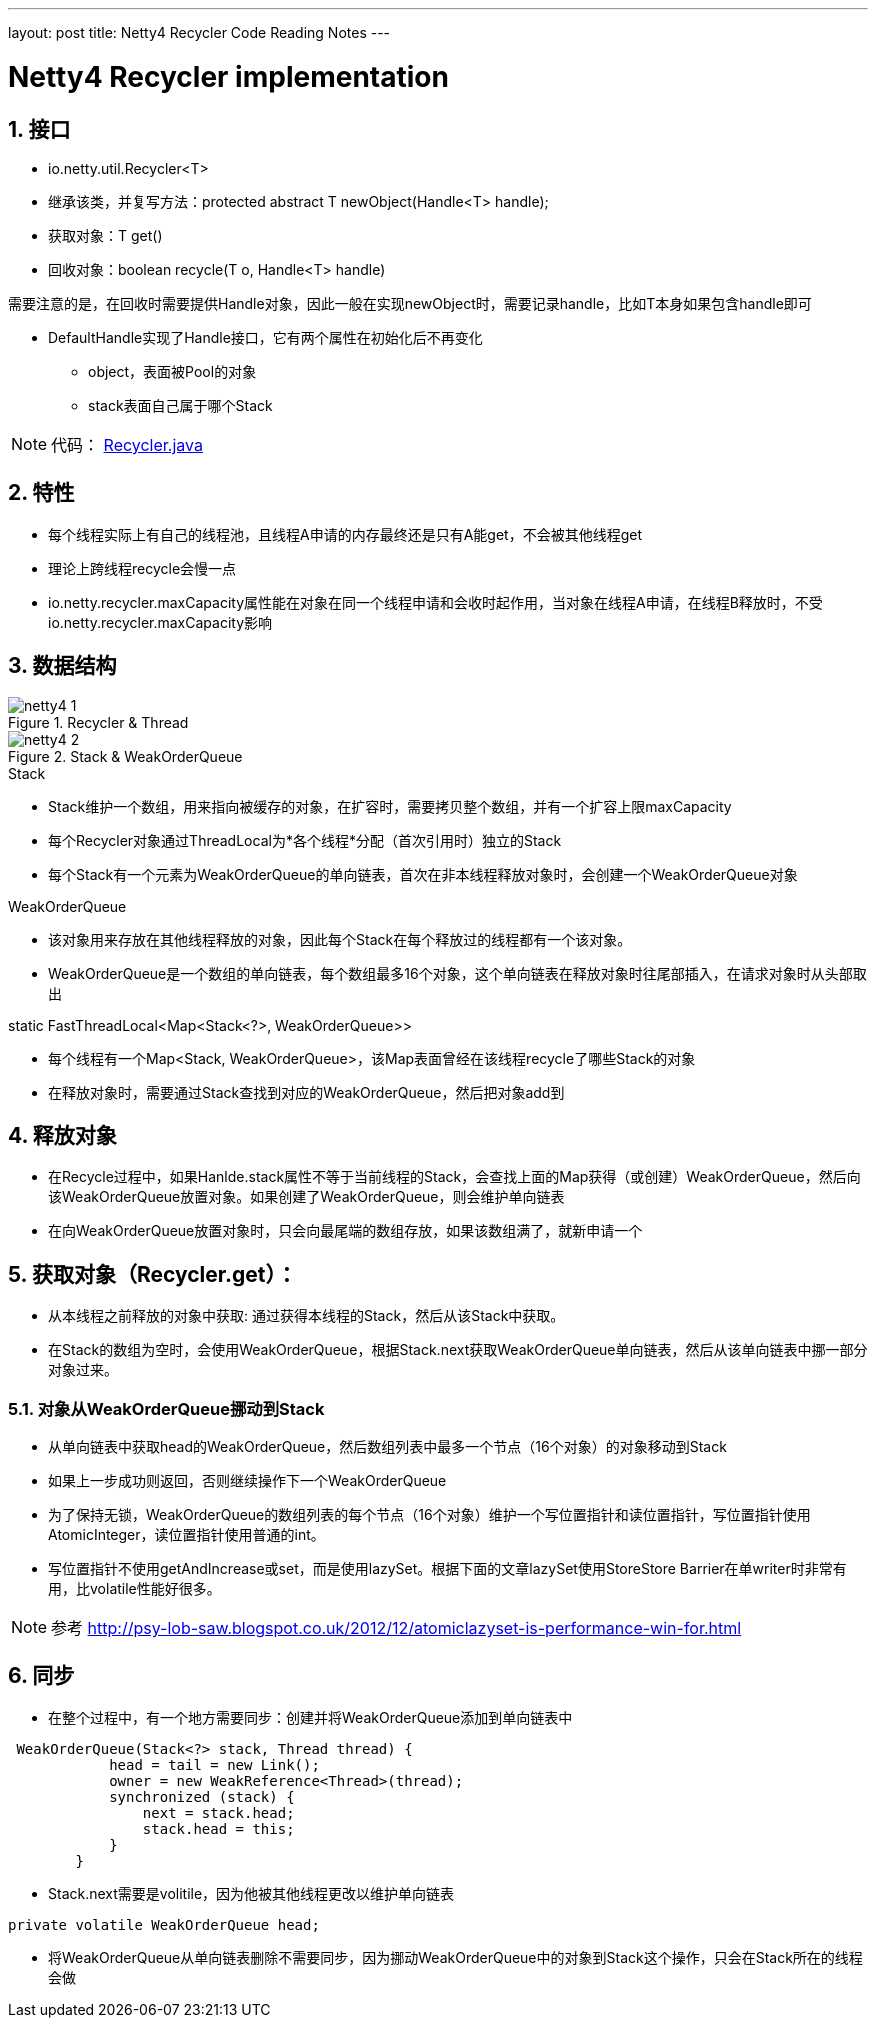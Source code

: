 ---
layout: post
title: Netty4 Recycler Code Reading Notes
---

:toc: macro
:toclevels: 4
:sectnums:
:imagesdir: /images
:hp-tags: TLS, SSL, MAC

= Netty4 Recycler implementation


toc::[]

== 接口

* io.netty.util.Recycler<T>  
* 继承该类，并复写方法：protected abstract T newObject(Handle<T> handle);
* 获取对象：T get()
* 回收对象：boolean recycle(T o, Handle<T> handle)  

需要注意的是，在回收时需要提供Handle对象，因此一般在实现newObject时，需要记录handle，比如T本身如果包含handle即可  

* DefaultHandle实现了Handle接口，它有两个属性在初始化后不再变化

**   object，表面被Pool的对象
**   stack表面自己属于哪个Stack  


[NOTE]
代码： https://github.com/netty/netty/blob/3e5dcb5f3efbb26d5e6cf4cd229b03c285d62462/common/src/main/java/io/netty/util/Recycler.java[Recycler.java]

== 特性

* 每个线程实际上有自己的线程池，且线程A申请的内存最终还是只有A能get，不会被其他线程get
* 理论上跨线程recycle会慢一点
* io.netty.recycler.maxCapacity属性能在对象在同一个线程申请和会收时起作用，当对象在线程A申请，在线程B释放时，不受io.netty.recycler.maxCapacity影响

== 数据结构

.Recycler & Thread
image::netty4-1.png[]

.Stack & WeakOrderQueue
image::netty4-2.png[]



.Stack

* Stack维护一个数组，用来指向被缓存的对象，在扩容时，需要拷贝整个数组，并有一个扩容上限maxCapacity
* 每个Recycler对象通过ThreadLocal为*各个线程*分配（首次引用时）独立的Stack
* 每个Stack有一个元素为WeakOrderQueue的单向链表，首次在非本线程释放对象时，会创建一个WeakOrderQueue对象

.WeakOrderQueue

* 该对象用来存放在其他线程释放的对象，因此每个Stack在每个释放过的线程都有一个该对象。
* WeakOrderQueue是一个数组的单向链表，每个数组最多16个对象，这个单向链表在释放对象时往尾部插入，在请求对象时从头部取出


.static FastThreadLocal<Map<Stack<?>, WeakOrderQueue>>
* 每个线程有一个Map<Stack, WeakOrderQueue>，该Map表面曾经在该线程recycle了哪些Stack的对象
* 在释放对象时，需要通过Stack查找到对应的WeakOrderQueue，然后把对象add到


== 释放对象

*   在Recycle过程中，如果Hanlde.stack属性不等于当前线程的Stack，会查找上面的Map获得（或创建）WeakOrderQueue，然后向该WeakOrderQueue放置对象。如果创建了WeakOrderQueue，则会维护单向链表

* 在向WeakOrderQueue放置对象时，只会向最尾端的数组存放，如果该数组满了，就新申请一个


==  获取对象（Recycler.get）：

* 从本线程之前释放的对象中获取: 通过获得本线程的Stack，然后从该Stack中获取。

* 在Stack的数组为空时，会使用WeakOrderQueue，根据Stack.next获取WeakOrderQueue单向链表，然后从该单向链表中挪一部分对象过来。

===  对象从WeakOrderQueue挪动到Stack

*   从单向链表中获取head的WeakOrderQueue，然后数组列表中最多一个节点（16个对象）的对象移动到Stack
*   如果上一步成功则返回，否则继续操作下一个WeakOrderQueue
*   为了保持无锁，WeakOrderQueue的数组列表的每个节点（16个对象）维护一个写位置指针和读位置指针，写位置指针使用AtomicInteger，读位置指针使用普通的int。
*   写位置指针不使用getAndIncrease或set，而是使用lazySet。根据下面的文章lazySet使用StoreStore Barrier在单writer时非常有用，比volatile性能好很多。

[NOTE]
参考 
http://psy-lob-saw.blogspot.co.uk/2012/12/atomiclazyset-is-performance-win-for.html[http://psy-lob-saw.blogspot.co.uk/2012/12/atomiclazyset-is-performance-win-for.html]  


== 同步

* 在整个过程中，有一个地方需要同步：创建并将WeakOrderQueue添加到单向链表中
[source,java]
----
 WeakOrderQueue(Stack<?> stack, Thread thread) {
            head = tail = new Link();
            owner = new WeakReference<Thread>(thread);
            synchronized (stack) {
                next = stack.head;
                stack.head = this;
            }
        }
----
* Stack.next需要是volitile，因为他被其他线程更改以维护单向链表
[source,java]
----
private volatile WeakOrderQueue head;
----

* 将WeakOrderQueue从单向链表删除不需要同步，因为挪动WeakOrderQueue中的对象到Stack这个操作，只会在Stack所在的线程会做
 

  